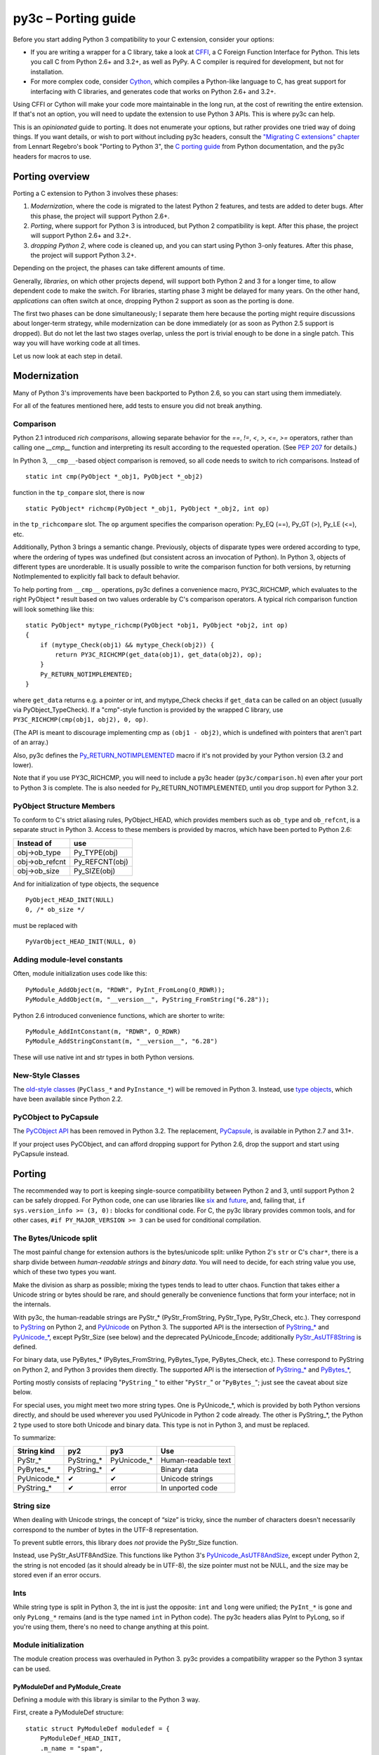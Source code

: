 ====================
py3c – Porting guide
====================

Before you start adding Python 3 compatibility to your C extension,
consider your options:

* If you are writing a wrapper for a C library, take a look at
  `CFFI <https://cffi.readthedocs.org>`_, a C Foreign Function Interface
  for Python. This lets you call C from Python 2.6+ and 3.2+, as well as PyPy.
  A C compiler is required for development, but not for installation.
* For more complex code, consider `Cython <http://cython.org/>`_,
  which compiles a Python-like language to C, has great support for
  interfacing with C libraries, and generates code that works on
  Python 2.6+ and 3.2+.

Using CFFI or Cython will make your code more maintainable in the long run,
at the cost of rewriting the entire extension.
If that's not an option, you will need to update the extension to use
Python 3 APIs. This is where py3c can help.

This is an *opinionated* guide to porting. It does not enumerate your options,
but rather provides one tried way of doing things.
If you want details, or wish to port without including py3c headers,
consult the `"Migrating C extensions" chapter <http://python3porting.com/cextensions.html>`_
from Lennart Regebro's book "Porting to Python 3",
the `C porting guide <https://docs.python.org/3/howto/cporting.html>`_
from Python documentation, and the py3c headers for macros to use.

Porting overview
================

Porting a C extension to Python 3 involves these phases:

1. *Modernization*, where the code is migrated to the latest Python 2 features,
   and tests are added to deter bugs.
   After this phase, the project will support Python 2.6+.
2. *Porting*, where support for Python 3 is introduced, but Python 2
   compatibility is kept.
   After this phase, the project will support Python 2.6+ and 3.2+.
3. *dropping Python 2*, where code is cleaned up, and you can start using
   Python 3-only features.
   After this phase, the project will support Python 3.2+.

Depending on the project, the phases can take different amounts of time.

Generally, *libraries*, on which other projects depend, will support
both Python 2 and 3 for a longer time, to allow dependent code to make
the switch. For libraries, starting phase 3 might be delayed for many years.
On the other hand, *applications* can often switch at once,
dropping Python 2 support as soon as the porting is done.

The first two phases can be done simultaneously; I separate them here because
the porting might require discussions about longer-term strategy,
while modernization can be done immediately
(or as soon as Python 2.5 support is dropped).
But do not let the last two stages overlap,
unless the port is trivial enough to be done in a single patch.
This way you will have working code at all times.

Let us now look at each step in detail.

Modernization
=============

Many of Python 3's improvements have been backported to Python 2.6,
so you can start using them immediately.

For all of the features mentioned here, add tests to ensure you did not
break anything.

Comparison
~~~~~~~~~~

Python 2.1 introduced *rich comparisons*, allowing separate behavior
for the `==`, `!=`, `<`, `>`, `<=`, `>=` operators, rather than calling
one `__cmp__` function and interpreting its result according to the
requested operation.
(See `PEP 207 <https://www.python.org/dev/peps/pep-0207/>`_ for details.)

In Python 3, ``__cmp__``-based object comparison is removed,
so all code needs to switch to rich comparisons. Instead of ::

    static int cmp(PyObject *_obj1, PyObject *_obj2)

function in the ``tp_compare`` slot, there is now ::

    static PyObject* richcmp(PyObject *_obj1, PyObject *_obj2, int op)

in the ``tp_richcompare`` slot. The ``op`` argument specifies the comparison
operation: Py_EQ (==), Py_GT (>), Py_LE (<=), etc.

Additionally, Python 3 brings a semantic change. Previously, objects of
disparate types were ordered according to type, where the ordering of types
was undefined (but consistent across an invocation of Python).
In Python 3, objects of different types are unorderable.
It is usually possible to write the comparison function for both versions,
by returning NotImplemented to explicitly fall back to default behavior.

To help porting from ``__cmp__`` operations, py3c defines a
convenience macro, PY3C_RICHCMP, which evaluates to the right PyObject *
result based on two values orderable by C's comparison operators.
A typical rich comparison function will look something like this::

    static PyObject* mytype_richcmp(PyObject *obj1, PyObject *obj2, int op)
    {
        if (mytype_Check(obj1) && mytype_Check(obj2)) {
            return PY3C_RICHCMP(get_data(obj1), get_data(obj2), op);
        }
        Py_RETURN_NOTIMPLEMENTED;
    }

where ``get_data`` returns e.g. a pointer or int, and mytype_Check checks if
``get_data`` can be called on an object (usually via PyObject_TypeCheck).
If a "cmp"-style function is provided by the wrapped C library,
use ``PY3C_RICHCMP(cmp(obj1, obj2), 0, op)``.

(The API is meant to discourage implementing cmp as ``(obj1 - obj2)``,
which is undefined with pointers that aren't part of an array.)

Also, py3c defines the `Py_RETURN_NOTIMPLEMENTED <https://docs.python.org/3/c-api/object.html#c.Py_RETURN_NOTIMPLEMENTED>`_
macro if it's not provided by your Python version (3.2 and lower).

Note that if you use PY3C_RICHCMP, you will need to include a py3c header
(``py3c/comparison.h``) even after your port to Python 3 is complete.
The is also needed for Py_RETURN_NOTIMPLEMENTED, until you drop support for
Python 3.2.

PyObject Structure Members
~~~~~~~~~~~~~~~~~~~~~~~~~~

To conform to C's strict aliasing rules, PyObject_HEAD, which provides
members such as ``ob_type`` and ``ob_refcnt``, is a separate struct in
Python 3.
Access to these members is provided by macros, which have been ported to
Python 2.6:

==============  ==============
Instead of      use 
==============  ==============
obj->ob_type    Py_TYPE(obj)
obj->ob_refcnt  Py_REFCNT(obj)
obj->ob_size    Py_SIZE(obj)
==============  ==============

And for initialization of type objects, the sequence ::

    PyObject_HEAD_INIT(NULL)
    0, /* ob_size */

must be replaced with ::

    PyVarObject_HEAD_INIT(NULL, 0)


Adding module-level constants
~~~~~~~~~~~~~~~~~~~~~~~~~~~~~

Often, module initialization uses code like this::

    PyModule_AddObject(m, "RDWR", PyInt_FromLong(O_RDWR));
    PyModule_AddObject(m, "__version__", PyString_FromString("6.28"));

Python 2.6 introduced convenience functions, which are shorter to write::

    PyModule_AddIntConstant(m, "RDWR", O_RDWR)
    PyModule_AddStringConstant(m, "__version__", "6.28")

These will use native int and str types in both Python versions.

New-Style Classes
~~~~~~~~~~~~~~~~~

The `old-style classes <https://docs.python.org/2/c-api/class.html>`_
(``PyClass_*`` and ``PyInstance_*``) will be removed in Python 3.
Instead, use `type objects <https://docs.python.org/2/c-api/type.html#typeobjects>`_,
which have been available since Python 2.2.


PyCObject to PyCapsule
~~~~~~~~~~~~~~~~~~~~~~

The `PyCObject API <https://docs.python.org/3.1/c-api/cobject.html>`_ has been
removed in Python 3.2.
The replacement, `PyCapsule <https://docs.python.org/3/c-api/capsule.html#capsules>`_,
is available in Python 2.7 and 3.1+.

If your project uses PyCObject, and can afford dropping support for Python 2.6,
drop the support and start using PyCapsule instead.


Porting
=======

The recommended way to port is keeping single-source compatibility between
Python 2 and 3, until support Python 2 can be safely dropped.
For Python code, one can use libraries like `six <https://pypi.python.org/pypi/six/>`_
and `future <http://python-future.org/>`_, and, failing that,
``if sys.version_info >= (3, 0):`` blocks for conditional code.
For C, the py3c library provides common tools, and for other cases,
``#if PY_MAJOR_VERSION >= 3`` can be used for conditional compilation.


The Bytes/Unicode split
~~~~~~~~~~~~~~~~~~~~~~~

The most painful change for extension authors is the bytes/unicode split:
unlike Python 2's ``str`` or C's ``char*``, there is a sharp divide between
*human-readable strings* and *binary data*.
You will need to decide, for each string value you use, which of these two
types you want.

Make the division as sharp as possible; mixing the types tends to lead to utter chaos.
Function that takes either a Unicode string or bytes should be rare,
and should generally be convenience functions that form your interface;
not in the internals.

With py3c, the human-readable strings are PyStr_* (PyStr_FromString,
PyStr_Type, PyStr_Check, etc.). They correspond to
`PyString <https://docs.python.org/2/c-api/string.html>`_ on Python 2,
and `PyUnicode <https://docs.python.org/3/c-api/unicode.html>`_ on Python 3.
The supported API is the intersection of `PyString_* <https://docs.python.org/2/c-api/string.html>`_
and `PyUnicode_* <https://docs.python.org/3/c-api/unicode.html>`_,
except PyStr_Size (see below) and the deprecated PyUnicode_Encode;
additionally `PyStr_AsUTF8String <https://docs.python.org/3/c-api/unicode.html#c.PyUnicode_AsUTF8String>`_ is defined.

For binary data, use PyBytes_* (PyBytes_FromString, PyBytes_Type, PyBytes_Check,
etc.). These correspond to PyString on Python 2, and Python 3 provides them
directly.
The supported API is the intersection of `PyString_* <https://docs.python.org/2/c-api/string.html>`_
and `PyBytes_* <https://docs.python.org/3/c-api/bytes.html>`_,

Porting mostly consists of replacing "``PyString_``" to either "``PyStr_``"
or "``PyBytes_``"; just see the caveat about size below.

For special uses, you might meet two more string types. One is PyUnicode_*,
which is provided by both Python versions directly, and should be used wherever
you used PyUnicode in Python 2 code already.
The other is PyString_*, the Python 2 type used to store both Unicode and
binary data. This type is not in Python 3, and must be replaced.

To summarize:

============ ============= ============== ===================
String kind  py2           py3            Use
============ ============= ============== ===================
PyStr_*      PyString_*    PyUnicode_*    Human-readable text
PyBytes_*    PyString_*    ✔              Binary data
PyUnicode_*  ✔             ✔              Unicode strings
PyString_*   ✔             error          In unported code
============ ============= ============== ===================


String size
~~~~~~~~~~~

When dealing with Unicode strings, the concept of “size” is tricky,
since the number of characters doesn't necessarily correspond to the
number of bytes in the UTF-8 representation.

To prevent subtle errors, this library does *not* provide the
PyStr_Size function.

Instead, use PyStr_AsUTF8AndSize. This functions like Python 3's
`PyUnicode_AsUTF8AndSize <https://docs.python.org/3/c-api/unicode.html#c.PyUnicode_AsUTF8AndSize>`_,
except under Python 2, the string is not encoded (as it should already be in UTF-8),
the size pointer must not be NULL, and the size may be stored even if an error occurs.


Ints
~~~~

While string type is split in Python 3, the int is just the opposite:
``int`` and ``long`` were unified; the ``PyInt_*`` is gone and only
``PyLong_*`` remains (and is the type named ``int`` in Python code).
The py3c headers alias PyInt to PyLong, so if you're using them,
there's no need to change anything at this point.


Module initialization
~~~~~~~~~~~~~~~~~~~~~


The module creation process was overhauled in Python 3.
py3c provides a compatibility wrapper so the Python 3 syntax can
be used.

PyModuleDef and PyModule_Create
-------------------------------

Defining a module with this library is similar to the Python 3 way.

First, create a PyModuleDef structure::

    static struct PyModuleDef moduledef = {
        PyModuleDef_HEAD_INIT,
        .m_name = "spam",
        .m_doc = PyDoc_STR("Python wrapper for the spam submodule."),
        .m_size = -1,
        .m_methods = spam_methods,
    };

Then, where a Python 2 module would have ::

    m = Py_InitModule3("spam", spam_methods, "Python wrapper ...");

use instead ::

    m = PyModule_Create(&moduledef);

For ``m_size``, use -1. (For the case of the module supporting multiple
subinterpreters, 0 is also accepted, but this is tricky to achieve portably.)
Additional members of the PyModuleDef structure are not accepted under Python 2.

See `Python documentation <https://docs.python.org/3/c-api/module.html#initializing-c-modules_>`_
for details on PyModuleDef and PyModule_Create.

Module creation entrypoint
--------------------------

Instead of the ``void init<name>`` function in Python 2, or a Python3-style
``PyObject *PyInit_<name>`` function, use the MODULE_INIT_FUNC macro
to define an initialization function, and return the created module from it::

    MODULE_INIT_FUNC(name)
    {
        ...
        m = PyModule_Create(&moduledef);
        ...
        if (error) {
            return NULL;
        }
        ...
        return m;
    }

Under Python 3, the macro expands to the ``PyInit_<name>`` function header
(including a prototype, to squelch ``-Wmissing-prototypes`` warnings).
For Python 2, it *additionally* defines an ``init<name>`` function
that calls ``PyInit_<name>`` and discards the result.


PyCObject to PyCapsule
~~~~~~~~~~~~~~~~~~~~~~

As mentioned in the Modernization section, `PyCObject <https://docs.python.org/3.1/c-api/cobject.html>`_
has been removed in Python 3.2, and the replacement, `PyCapsule <https://docs.python.org/3/c-api/capsule.html#capsules>`_,
is available in Python 2.7 and 3.1+.

Unfortunately, py3c does not yet provide the PyCapsule API for Python 2.6.
Patches are welcome.
Use ``#if IS_PY3`` in the meantime.


Other changes
~~~~~~~~~~~~~

If you find a case where py3c doesn't help, use ``#if IS_PY3`` to include
code for only one or the other Python version.
And if your think others might have the same problem,
consider contributing a macro and docs to py3c!

Building
~~~~~~~~

When building your extension, note that Python 3.2 introduced ABI version tags
(`PEP 3149 <https://www.python.org/dev/peps/pep-3149/>`_), which can be added
to shared library filenames to ensure that the library is loaded with the
correct version. For example, instead of ``foo.so``, the shared library for
the extension module ``foo`` might be named ``foo.cpython-33m.so``.

Your buildsystem might generate these for you already, but if you need to
modify it, you can get the tags from ``systonfig``::

    >>> import sysconfig
    >>> sysconfig.get_config_var('EXT_SUFFIX')
    '.cpython-34m.so'
    >>> sysconfig.get_config_var('SOABI')
    'cpython-34m'


Dropping Python 2 Support
=========================

When none of your users are using Python 2, or you need to use one of
Python 3's irresistible features, you can convert the project to use Python 3
only.
As mentioned earlier, it is usually not a good idea to do this until you
have support for both Pythons.

When using py3c, this basically amounts to expanding all the compat macros that
py3c defines for you: Remove the ``py3c.h`` header, and fix the compile errors.

*   Convert ``PyStr_*`` to ``PyUnicode_*``; ``PyInt_*`` to ``PyLong_*``;

*   Instead of ``MODULE_INIT_FUNC(<name>)``, write::

        PyMODINIT_FUNC PyInit_<name>(void);
        PyMODINIT_FUNC PyInit_<name>(void)

*   Remove ``Py_TPFLAGS_HAVE_WEAKREFS`` and ``Py_TPFLAGS_HAVE_ITER``
    (py3c defines them as 0).


*   Replace PY3C_RICHCMP by its expansion, unless you keep the ``py3c/comparison.h``
    header.

*   Replace Py_RETURN_NOTIMPLEMENTED by its expansion, unless you either
    support Python 3.3+ only, or keep the ``py3c/comparison.h`` header.

*   Remove any code in ``#if !IS_PY3`` blocks, and the ifs around
    ``#if IS_PY3`` ones.

You will want to check the result as you're doing this.
For example, replacing PyLong can easily result in code like
``if (PyInt_Check(o) || PyInt_Check(o))``.

